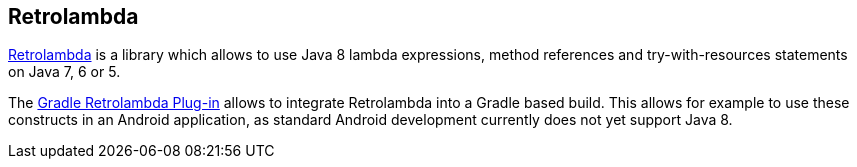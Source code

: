 [[retrolambdaverview]]
== Retrolambda
(((Retrolambda)))
https://github.com/orfjackal/retrolambda[Retrolambda]
is a library which allows to use Java 8 lambda expressions, method references and try-with-resources statements on Java 7, 6 or 5.

The https://github.com/evant/gradle-retrolambda[Gradle Retrolambda Plug-in]
allows to integrate Retrolambda into a Gradle based build.
This allows for example to use these constructs in an Android application,
as
standard
Android development currently does
not yet support Java 8.


